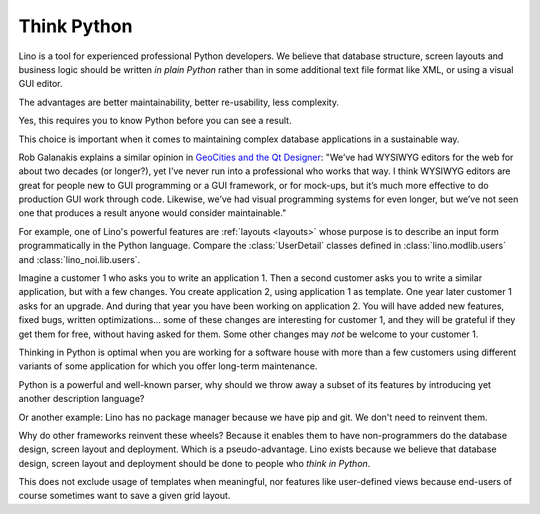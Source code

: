 .. _lino.think_python:

============
Think Python
============

Lino is a tool for experienced professional Python developers. We believe that
database structure, screen layouts and business logic should be written *in
plain Python* rather than in some additional text file format like XML, or using
a visual GUI editor.

The advantages are better maintainability, better re-usability, less complexity.

Yes, this requires you to know Python before you can see a result.

This choice is important when it comes to maintaining complex database
applications in a sustainable way.

Rob Galanakis explains a similar opinion in `GeoCities and the Qt Designer
<https://www.robg3d.com/2014/08/geocities-and-the-qt-designer/>`_: "We’ve had
WYSIWYG editors for the web for about two decades (or longer?), yet I’ve never
run into a professional who works that way. I think WYSIWYG editors are great
for people new to GUI programming or a GUI framework, or for mock-ups, but it’s
much more effective to do production GUI work through code. Likewise, we’ve had
visual programming systems for even longer, but we’ve not seen one that produces
a result anyone would consider maintainable."

For example, one of Lino's powerful features are :ref:`layouts <layouts>` whose
purpose is to describe an input form programmatically in the Python language.
Compare the :class:`UserDetail` classes defined in :class:`lino.modlib.users`
and :class:`lino_noi.lib.users`.

Imagine a customer 1 who asks you to write an application 1. Then a second
customer asks you to write a similar application, but with a few changes. You
create application 2, using application 1 as template. One year later customer 1
asks for an upgrade. And during that year you have been working on application
2. You will have added new features, fixed bugs, written optimizations... some
of these changes are interesting for customer 1, and they will be grateful if
they get them for free, without having asked for them. Some other changes may
*not* be welcome to your customer 1.

Thinking in Python is optimal when you are working for a software house with
more than a few customers using different variants of some application for which
you offer long-term maintenance.

Python is a powerful and well-known parser, why should we throw away a subset of
its features by introducing yet another description language?

Or another example: Lino has no package manager because we have pip and git. We
don't need to reinvent them.

Why do other frameworks reinvent these wheels?  Because it enables them to have
non-programmers do the database design, screen layout and deployment.  Which is
a pseudo-advantage.  Lino exists because we believe that database design, screen
layout and deployment should be done to people who *think in Python*.

This does not exclude usage of templates when meaningful, nor features like
user-defined views because end-users of course sometimes want to save a given
grid layout.
